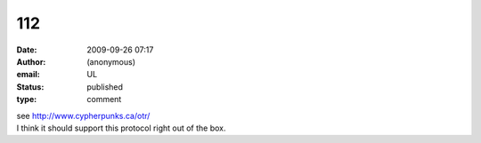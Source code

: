112
###
:date: 2009-09-26 07:17
:author: (anonymous)
:email: UL
:status: published
:type: comment

| see http://www.cypherpunks.ca/otr/
| I think it should support this protocol right out of the box.
